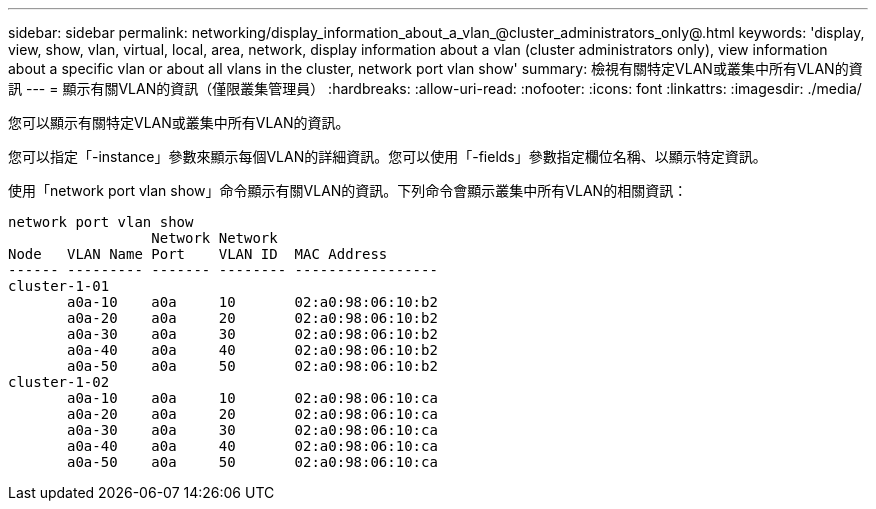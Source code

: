 ---
sidebar: sidebar 
permalink: networking/display_information_about_a_vlan_@cluster_administrators_only@.html 
keywords: 'display, view, show, vlan, virtual, local, area, network, display information about a vlan (cluster administrators only), view information about a specific vlan or about all vlans in the cluster, network port vlan show' 
summary: 檢視有關特定VLAN或叢集中所有VLAN的資訊 
---
= 顯示有關VLAN的資訊（僅限叢集管理員）
:hardbreaks:
:allow-uri-read: 
:nofooter: 
:icons: font
:linkattrs: 
:imagesdir: ./media/


[role="lead"]
您可以顯示有關特定VLAN或叢集中所有VLAN的資訊。

您可以指定「-instance」參數來顯示每個VLAN的詳細資訊。您可以使用「-fields」參數指定欄位名稱、以顯示特定資訊。

使用「network port vlan show」命令顯示有關VLAN的資訊。下列命令會顯示叢集中所有VLAN的相關資訊：

....
network port vlan show
                 Network Network
Node   VLAN Name Port    VLAN ID  MAC Address
------ --------- ------- -------- -----------------
cluster-1-01
       a0a-10    a0a     10       02:a0:98:06:10:b2
       a0a-20    a0a     20       02:a0:98:06:10:b2
       a0a-30    a0a     30       02:a0:98:06:10:b2
       a0a-40    a0a     40       02:a0:98:06:10:b2
       a0a-50    a0a     50       02:a0:98:06:10:b2
cluster-1-02
       a0a-10    a0a     10       02:a0:98:06:10:ca
       a0a-20    a0a     20       02:a0:98:06:10:ca
       a0a-30    a0a     30       02:a0:98:06:10:ca
       a0a-40    a0a     40       02:a0:98:06:10:ca
       a0a-50    a0a     50       02:a0:98:06:10:ca
....